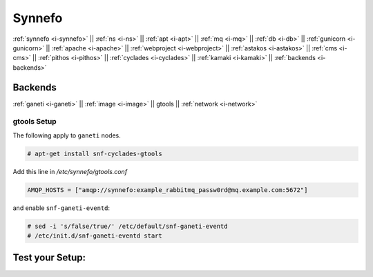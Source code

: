 .. _i-gtools:

Synnefo
-------

:ref:`synnefo <i-synnefo>` ||
:ref:`ns <i-ns>` ||
:ref:`apt <i-apt>` ||
:ref:`mq <i-mq>` ||
:ref:`db <i-db>` ||
:ref:`gunicorn <i-gunicorn>` ||
:ref:`apache <i-apache>` ||
:ref:`webproject <i-webproject>` ||
:ref:`astakos <i-astakos>` ||
:ref:`cms <i-cms>` ||
:ref:`pithos <i-pithos>` ||
:ref:`cyclades <i-cyclades>` ||
:ref:`kamaki <i-kamaki>` ||
:ref:`backends <i-backends>`

Backends
++++++++

:ref:`ganeti <i-ganeti>` ||
:ref:`image <i-image>` ||
gtools ||
:ref:`network <i-network>`

gtools Setup
~~~~~~~~~~~~

The following apply to ``ganeti`` nodes.

.. code-block:: console

   # apt-get install snf-cyclades-gtools

Add this line in `/etc/synnefo/gtools.conf`

.. code-block:: console

   AMQP_HOSTS = ["amqp://synnefo:example_rabbitmq_passw0rd@mq.example.com:5672"]


and enable ``snf-ganeti-eventd``:

.. code-block:: console

   # sed -i 's/false/true/' /etc/default/snf-ganeti-eventd
   # /etc/init.d/snf-ganeti-eventd start



Test your Setup:
++++++++++++++++
